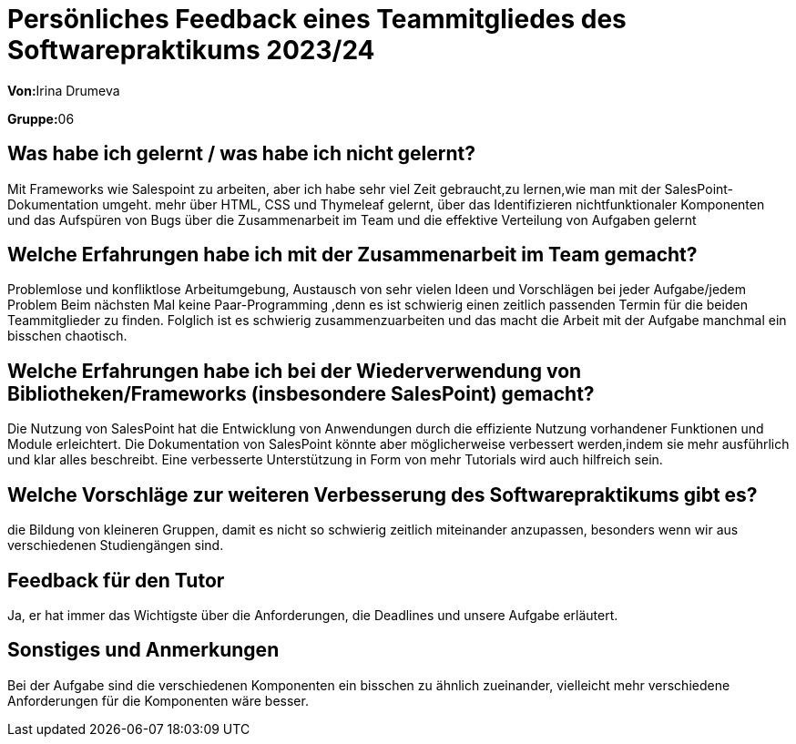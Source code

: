 = Persönliches Feedback eines Teammitgliedes des Softwarepraktikums 2023/24
// Auch wenn der Bogen nicht anonymisiert ist, dürfen Sie gern Ihre Meinung offen kundtun.
// Sowohl positive als auch negative Anmerkungen werden gern gesehen und zur stetigen Verbesserung genutzt.
// Versuchen Sie in dieser Auswertung also stets sowohl Positives wie auch Negatives zu erwähnen.

**Von:**Irina Drumeva

**Gruppe:**06

== Was habe ich gelernt / was habe ich nicht gelernt?
// Ausführung der positiven und negativen Erfahrungen, die im Softwarepraktikum gesammelt wurden
Mit Frameworks wie Salespoint zu arbeiten, aber ich habe sehr viel Zeit gebraucht,zu lernen,wie man mit der SalesPoint-Dokumentation umgeht.
mehr über HTML, CSS und Thymeleaf gelernt, über das Identifizieren nichtfunktionaler Komponenten und das Aufspüren von Bugs 
über die Zusammenarbeit im Team und die effektive Verteilung von Aufgaben gelernt

== Welche Erfahrungen habe ich mit der Zusammenarbeit im Team gemacht?
// Kurze Beschreibung der Zusammenarbeit im Team. Was lief gut? Was war verbesserungswürdig? Was würden Sie das nächste Mal anders machen?
Problemlose und konfliktlose Arbeitumgebung, Austausch von sehr vielen Ideen und Vorschlägen bei jeder Aufgabe/jedem Problem
Beim nächsten Mal keine Paar-Programming ,denn es ist schwierig einen zeitlich passenden Termin für die beiden Teammitglieder zu finden. 
Folglich ist es schwierig zusammenzuarbeiten und das macht die Arbeit mit der Aufgabe manchmal ein bisschen chaotisch.


== Welche Erfahrungen habe ich bei der Wiederverwendung von Bibliotheken/Frameworks (insbesondere SalesPoint) gemacht?
// Einschätzung der Arbeit mit den bereitgestellten und zusätzlich genutzten Frameworks. Was War gut? Was war verbesserungswürdig?
Die Nutzung von SalesPoint hat die Entwicklung von Anwendungen durch die effiziente Nutzung vorhandener Funktionen und Module erleichtert.
Die Dokumentation von SalesPoint könnte aber möglicherweise verbessert werden,indem sie mehr ausführlich und klar alles beschreibt.
Eine verbesserte Unterstützung in Form von mehr Tutorials wird auch hilfreich sein.


== Welche Vorschläge zur weiteren Verbesserung des Softwarepraktikums gibt es?
// Möglichst mit Beschreibung, warum die Umsetzung des von Ihnen angebrachten Vorschlages nötig ist.
die Bildung von kleineren Gruppen, damit es nicht so schwierig zeitlich miteinander anzupassen, besonders wenn wir aus verschiedenen Studiengängen sind.

== Feedback für den Tutor
// Fühlten Sie sich durch den vom Lehrstuhl bereitgestellten Tutor gut betreut? Was war positiv? Was war verbesserungswürdig?
Ja, er hat immer das Wichtigste über die Anforderungen, die Deadlines und unsere Aufgabe erläutert.

== Sonstiges und Anmerkungen
// Welche Aspekte fanden in den oben genannten Punkten keine Erwähnung?
Bei der Aufgabe sind die verschiedenen Komponenten ein bisschen zu ähnlich zueinander,
vielleicht mehr verschiedene Anforderungen für die Komponenten wäre besser.
